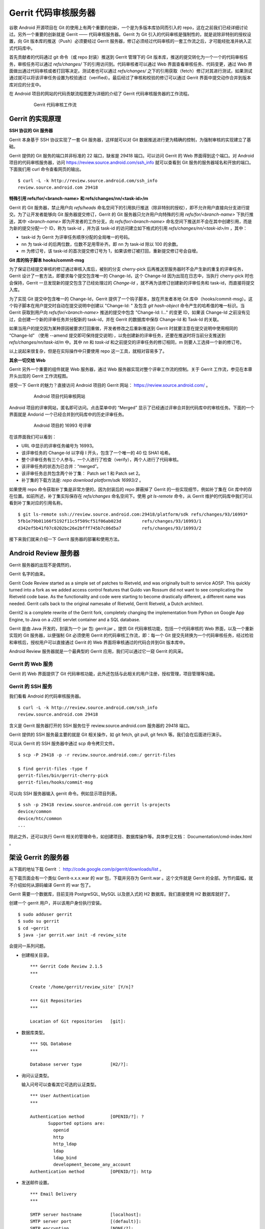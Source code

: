 Gerrit 代码审核服务器
=====================

谷歌 Android 开源项目在 Git 的使用上有两个重要的创新，一个是为多版本库协同而引入的 repo，这在之前我们已经详细讨论过。另外一个重要的创新就是 Gerrit —— 代码审核服务器。Gerrit 为 Git 引入的代码审核是强制性的，就是说除非特别的授权设置，向 Git 版本库的推送（Push）必须要经过 Gerrit 服务器，修订必须经过代码审核的一套工作流之后，才可能经批准并纳入正式代码库中。

首先贡献者的代码通过 git 命令（或 repo 封装）推送到 Gerrit 管理下的 Git 版本库，推送的提交转化为一个一个的代码审核任务，审核任务可以通过 `refs/changes/` 下的引用访问到。代码审核者可以通过 Web 界面查看审核任务、代码变更，通过 Web 界面做出通过代码审核或者打回等决定。测试者也可以通过 `refs/changes/` 之下的引用获取（fetch）修订对其进行测试，如果测试通过就可以将该评审任务设置为校验通过（verified）。最后经过了审核和校验的修订可以通过 Gerrit 界面中提交动作合并到版本库对应的分支中。

在 Android 项目的网站的代码贡献流程图更为详细的介绍了 Gerrit 代码审核服务器的工作流程。

  .. figure:: images/gerrit-workflow.png
     :scale: 80

     Gerrit 代码审核工作流

Gerrit 的实现原理
-----------------

**SSH 协议的 Git 服务器**

Gerrit 本身基于 SSH 协议实现了一套 Git 服务器，这样就可以对 Git 数据推送进行更为精确的控制，为强制审核的实现建立了基础。

Gerrit 提供的 Git 服务的端口并非标准的 22 端口，缺省是 29418 端口。可以访问 Gerrit 的 Web 界面得到这个端口。对 Android 项目的代码审核服务器，访问 https://review.source.android.com/ssh_info 就可以查看到 Git 服务的服务器域名和开放的端口。下面我们用 curl 命令查看网页的输出。

::

  $ curl -L -k http://review.source.android.com/ssh_info
  review.source.android.com 29418

**特殊引用 refs/for/<branch-name> 和 refs/changes/nn/<task-id>/m**

Gerrit 的 Git 服务器，禁止用户向 `refs/heads` 命名空间下的引用执行推送（除非特别的授权），即不允许用户直接向分支进行提交。为了让开发者能够向 Git 服务器提交修订，Gerrit 的 Git 服务器只允许用户向特殊的引用 `refs/for/<branch-name>` 下执行推送，其中 `<branch-name>` 即为开发者的工作分支。向 `refs/for/<branch-name>` 命名空间下推送并不会在其中创建引用，而是为新的提交分配一个 ID，称为 task-id ，并为该 task-id 的访问建立如下格式的引用 `refs/changes/nn/<task-id>/m` ，其中：

* task-id 为 Gerrit 为评审任务顺序分配的全局唯一的号码。
* nn 为 task-id 的后两位数，位数不足用零补齐。即 nn 为 task-id 除以 100 的余数。
* m 为修订号，该 task-id 的首次提交修订号为 1，如果该修订被打回，重新提交修订号会自增。

**Git 库的钩子脚本 hooks/commit-msg**

为了保证已经提交审核的修订通过审核入库后，被别的分支 cherry-pick 后再推送至服务器时不会产生新的重复的评审任务，Gerrit 设计了一套方法，即要求每个提交包含唯一的 Change-Id，这个 Change-Id 因为出现在日志中，当执行 cherry-pick 时也会保持，Gerrit 一旦发现新的提交包含了已经处理过的 `Change-Id` ，就不再为该修订创建新的评审任务和 task-id，而直接将提交入库。

为了实现 Git 提交中包含唯一的 Change-Id，Gerrit 提供了一个钩子脚本，放在开发者本地 Git 库中（hooks/commit-msg）。这个钩子脚本在用户提交时自动在提交说明中创建以 "Change-Id: " 及包含 `git hash-object` 命令产生的哈希值的唯一标识。当 Gerrit 获取到用户向 `refs/for/<branch-name>` 推送的提交中包含 "Change-Id: I..." 的变更 ID，如果该 Change-Id 之前没有见过，会创建一个新的评审任务并分配新的 task-id，并在 Gerrit 的数据库中保存 Change-Id 和 Task-Id 的关联。

如果当用户的提交因为某种原因被要求打回重做，开发者修改之后重新推送到 Gerrit 时就要注意在提交说明中使用相同的 “Change-Id” （使用 --amend 提交即可保持提交说明），以免创建新的评审任务，还要在推送时将当前分支推送到 `refs/changes/nn/task-id/m` 中。其中 `nn` 和 `task-id` 和之前提交的评审任务的修订相同，m 则要人工选择一个新的修订号。

以上说起来很复杂，但是在实际操作中只要使用 repo 这一工具，就相对容易多了。

**其余一切交给 Web**

Gerrit 另外一个重要的组件就是 Web 服务器，通过 Web 服务器实现对整个评审工作流的控制。关于 Gerrit 工作流，参见在本章开头出现的 Gerrit 工作流程图。

感受一下 Gerrit 的魅力？直接访问 Android 项目的 Gerrit 网站： https://review.source.android.com/ 。

  .. figure:: images/android-gerrit-merged.png
     :scale: 70

     Android 项目代码审核网站

Android 项目的评审网站，匿名即可访问。点击菜单中的 “Merged” 显示了已经通过评审合并到代码库中的审核任务。下面的一个界面就是 Andorid 一个已经合并到代码库中的历史评审任务。

  .. figure:: images/android-gerrit-16993.png
     :scale: 70

     Android 项目的 16993 号评审

在该界面我们可以看到：

* URL 中显示的评审任务编号为 16993。
* 该评审任务的 Change-Id 以字母 I 开头，包含了一个唯一的 40 位 SHA1 哈希。
* 整个评审任务有三个人参与，一个人进行了检查（verify），两个人进行了代码审核。
* 该评审任务的状态为已合并：“merged”。
* 该评审任务总共包含两个补丁集： Patch set 1 和 Patch set 2。
* 补丁集的下载方法是: `repo download platform/sdk 16993/2` 。

如果使用 repo 命令获取补丁集是非常方便的，因为封装后的 repo 屏蔽掉了 Gerrit 的一些实现细节，例如补丁集在 Git 库中的存在位置。如前所述，补丁集实际保存在 `refs/changes` 命名空间下。使用 `git ls-remote` 命令，从 Gerrit 维护的代码库中我们可以看到补丁集对应的引用名称。

::

  $ git ls-remote ssh://review.source.android.com:29418/platform/sdk refs/changes/93/16993*
  5fb1e79b01166f5192f11c5f509cf51f06ab023d        refs/changes/93/16993/1
  d342ef5b41f07c0202bc26e2bfff745b7c86d5a7        refs/changes/93/16993/2

接下来我们就来介绍一下 Gerrit 服务器的部署和使用方法。

Android Review 服务器
----------------------




Gerrit 服务器的出现不是偶然的，


Gerrit 名字的由来。

Gerrit Code Review started as a simple set of patches to Rietveld, and was originally built to service AOSP. This quickly turned into a fork as we added access control features that Guido van Rossum did not want to see complicating the Rietveld code base. As the functionality and code were starting to become drastically different, a different name was needed. Gerrit calls back to the original namesake of Rietveld, Gerrit Rietveld, a Dutch architect.

Gerrit2 is a complete rewrite of the Gerrit fork, completely changing the implementation from Python on Google App Engine, to Java on a J2EE servlet container and a SQL database. 

Gerrit 是由 Java 开发的，封装为一个 jar 包: gerrit.jar 。提供 Git 代码审核功能，包括一个代码审核的 Web 界面，以及一个重新实现的 Git 服务器，以便强制 Git 必须使用 Gerrit 的代码审核工作流，即：每一个 Git 提交先转换为一个代码审核任务，经过检验和审核后，授权用户可以直接通过 Gerrit 的 Web 界面将审核通过的代码合并到Git 版本库中。

Android Review 服务器就是一个最典型的 Gerrit 应用，我们可以通过它一窥 Gerrit 的风采。

Gerrit 的 Web 服务
+++++++++++++++++++

Gerrit 的 Web 界面提供了 Git 代码审核功能，此外还包括与此相关的用户注册，授权管理，项目管理等功能。


Gerrit 的 SSH 服务
+++++++++++++++++++

我们看看 Android 的代码审核服务器。

::

  $ curl -L -k http://review.source.android.com/ssh_info
  review.source.android.com 29418

含义是 Gerrit 服务器打开的 SSH 服务位于 review.source.android.com 服务器的 29418 端口。

Gerrit 提供的 SSH 服务最主要的就是 Git 相关操作，如 git fetch, git pull, git fetch 等。我们会在后面进行演示。

可以从 Gerrit 的 SSH 服务器中通过 scp 命令拷贝文件。

::

  $ scp -P 29418 -p -r review.source.android.com:/ gerrit-files

  $ find gerrit-files -type f
  gerrit-files/bin/gerrit-cherry-pick
  gerrit-files/hooks/commit-msg


可以向 SSH 服务器输入 gerrit 命令。例如显示项目列表。

::

  $ ssh -p 29418 review.source.android.com gerrit ls-projects
  device/common
  device/htc/common
  ...

除此之外，还可以执行 Gerrit 相关的管理命令，如创建项目、数据库操作等。具体参见文档： Documentation/cmd-index.html 。


架设 Gerrit 的服务器
---------------------

从下面的地址下载 Gerrit ： http://code.google.com/p/gerrit/downloads/list 。

在下载页面会有一个类似 Gerrit-x.x.x.war 的 war 包，下载并另存为 Gerrit.war 。这个文件就是 Gerrit 的全部。为节约篇幅，就不介绍如何从源码编译 Gerrit 的 war 包了。

Gerrit 需要一个数据库，目前支持 PostgreSQL, MySQL 以及嵌入式的 H2 数据库。我们直接使用 H2 数据库就好了。

创建一个 gerrit 用户，并以该用户身份执行安装。

::

  $ sudo adduser gerrit
  $ sudo su gerrit
  $ cd ~gerrit
  $ java -jar gerrit.war init -d review_site

会提问一系列问题。

* 创建相关目录。

  ::

    *** Gerrit Code Review 2.1.5
    *** 
    
    Create '/home/gerrit/review_site' [Y/n]? 

    *** Git Repositories
    *** 
    
    Location of Git repositories   [git]: 
    
* 数据库类型。

  ::

    *** SQL Database
    *** 
    
    Database server type           [H2/?]: 
    
* 询问认证类型。

  输入问号可以查看其它可选的认证类型。

  ::

    *** User Authentication
    ***
    
    Authentication method          [OPENID/?]: ?
           Supported options are:
             openid
             http
             http_ldap
             ldap
             ldap_bind
             development_become_any_account
    Authentication method          [OPENID/?]: http
    
* 发送邮件设置。

  ::

    *** Email Delivery
    ***
    
    SMTP server hostname           [localhost]:
    SMTP server port               [(default)]: 
    SMTP encryption                [NONE/?]: 
    SMTP username                  : 
    
* Java 相关设置。

  ::

    *** Container Process
    *** 
    
    Run as                         [gerrit]: 
    Java runtime                   [/usr/lib/jvm/java-6-sun-1.6.0.21/jre]: 
    Copy gerrit.war to /home/gerrit/review_site/bin/gerrit.war [Y/n]? 
    Copying gerrit.war to /home/gerrit/review_site/bin/gerrit.war
    
* SSH 服务相关设置。

  ::

    *** SSH Daemon
    *** 
    
    Listen on address              [*]: 
    Listen on port                 [29418]: 
    
    Gerrit Code Review is not shipped with Bouncy Castle Crypto v144
      If available, Gerrit can take advantage of features
      in the library, but will also function without it.
    Download and install it now [Y/n]?
    Downloading http://www.bouncycastle.org/download/bcprov-jdk16-144.jar ...  OK
    Checksum bcprov-jdk16-144.jar OK
    Generating SSH host key ... rsa... dsa... done
    
* HTTP 服务相关设置。

  ::

    *** HTTP Daemon
    ***

    Behind reverse proxy           [y/N]? y
    Proxy uses SSL (https://)      [y/N]? 
    Subdirectory on proxy server   [/]: /gerrit 
    Listen on address              [*]: 
    Listen on port                 [8080]: 8888
    
* 启动 Gerrit 服务器。

  ::

    Initialized /home/gerrit/review_site
    Executing /home/gerrit/review_site/bin/gerrit.sh start
    
    Starting Gerrit Code Review: OK
    Waiting for server to start ... OK
    Opening browser ...

* 设置服务自动启动。

  Gerrit 服务的启动脚本支持 start, stop, restart 参数，可以作为 init 脚本开机自动执行。

  ::

    $ sudo ln -snf /home/gerrit/review_site/bin/gerrit.sh /etc/init.d/gerrit.sh
    $ sudo ln -snf ../init.d/gerrit.sh /etc/rc2.d/S90gerrit
    $ sudo ln -snf ../init.d/gerrit.sh /etc/rc3.d/S90gerrit

* 创建服务自启动的配置文件。

  服务启动脚本 /etc/init.d/gerrit.sh 需要通过 /etc/default/gerritcodereview 提供一些缺省配置。以下面内容创建该文件。

  ::

    GERRIT_SITE=/home/gerrit/review_site
    NO_START=0




Gerrit 的配置
--------------

编辑 Gerrit 的配置文件 /home/gerrit/review_site/etc/gerrit.config 可以修改上面的配置。

::

  [gerrit]
    basePath = git
  [database]
    type = H2
    database = db/ReviewDB
  [auth]
    type = HTTP
  [sendemail]
    smtpServer = localhost
  [container]
    user = gerrit
    javaHome = /usr/lib/jvm/java-6-sun-1.6.0.21/jre
  [sshd]
    listenAddress = *:29418
  [httpd]
    listenUrl = proxy-http://*:8888/gerrit
  [cache]
    directory = cache

配置 Apache 的反向代理：

::

  <VirtualHost *:80>
    ServerName review.moon.ossxp.com

    ProxyRequests Off
    ProxyVia Off
    ProxyPreserveHost On

    <Proxy *>
          Order deny,allow
          Allow from all
    </Proxy>

    <Location /gerrit/login/>
      AuthType Basic
      AuthName "Gerrit Code Review"
      Require valid-user
      AuthUserFile /home/gerrit/review_site/etc/gerrit.passwd
    </Location>

    ProxyPass /gerrit/ http://127.0.0.1:8888/gerrit/
  </VirtualHost> 

在上面的 Apache 配置中，我们为 Gerrit 增加了口令认证的设置，口令文件保存在 /home/gerrit/review_site/etc/gerrit.passwd 中。我们可以用 htpasswd 命令维护该口令文件。

::

  $ htpasswd -c -m /home/gerrit/review_site/etc/gerrit.passwd jiangxin
  New password: 
  Re-type new password: 
  Adding password for user jiangxin

打开浏览器，弹出认证对话框，输入正确的用户名和口令，显示管理界面。第一个用户是默认的管理员。

TODO: 截图：邮件地址确认对话框。

邮件地址确认后，进入管理界面。

配置公钥。 TODO 

查看用户的分组。

数据库操作
-----------

我们缺省以内置 H2 数据库方式进行部署，操作 H2 数据库 Gerrit 提供了两种方法。

通过 ssh 命令可以修改运行中的 Gerrit 数据库。因为是跨网络使用，需要进行公钥认证，只有管理员才有权限执行。

::

  $ ssh -p 29418 review.example.com gerrit gsql


而下面的命令，只能在 Gerrit 服务器停止的情况下使用，修改 Gerrit 数据库。因为是在服务器端直接操作数据库文件，因此无须认证。

::

  $ java -jar gerrit.war gsql

当连接上数据库管理接口后，便出现 "gerrit>" 提示符，在该提示符下可以输入 SQL 命令。

::

  gerrit> show databases;
   SCHEMA_NAME
   ------------------
   PUBLIC
   INFORMATION_SCHEMA
  (2 rows; 2 ms)

  gerrit> show tables;
   TABLE_NAME                  | TABLE_SCHEMA
   ----------------------------+-------------
   ACCOUNTS                    | PUBLIC
   ACCOUNT_AGREEMENTS          | PUBLIC
   ACCOUNT_DIFF_PREFERENCES    | PUBLIC
   ACCOUNT_EXTERNAL_IDS        | PUBLIC
   ACCOUNT_GROUPS              | PUBLIC
   ACCOUNT_GROUP_AGREEMENTS    | PUBLIC
   ACCOUNT_GROUP_MEMBERS       | PUBLIC
   ACCOUNT_GROUP_MEMBERS_AUDIT | PUBLIC
   ACCOUNT_GROUP_NAMES         | PUBLIC
   ACCOUNT_PATCH_REVIEWS       | PUBLIC
   ACCOUNT_PROJECT_WATCHES     | PUBLIC
   ACCOUNT_SSH_KEYS            | PUBLIC
   APPROVAL_CATEGORIES         | PUBLIC
   APPROVAL_CATEGORY_VALUES    | PUBLIC
   CHANGES                     | PUBLIC
   CHANGE_MESSAGES             | PUBLIC
   CONTRIBUTOR_AGREEMENTS      | PUBLIC
   PATCH_COMMENTS              | PUBLIC
   PATCH_SETS                  | PUBLIC
   PATCH_SET_ANCESTORS         | PUBLIC
   PATCH_SET_APPROVALS         | PUBLIC
   PROJECTS                    | PUBLIC
   REF_RIGHTS                  | PUBLIC
   SCHEMA_VERSION              | PUBLIC
   STARRED_CHANGES             | PUBLIC
   SYSTEM_CONFIG               | PUBLIC
   TRACKING_IDS                | PUBLIC
  (27 rows; 65 ms)

  gerrit> select * from system_config;
   REGISTER_EMAIL_PRIVATE_KEY           | SITE_PATH                | ADMIN_GROUP_ID | ANONYMOUS_GROUP_ID | REGISTERED_GROUP_ID | WILD_PROJECT_NAME  | BATCH_USERS_GROUP_ID | SINGLETON
   -------------------------------------+--------------------------+----------------+--------------------+---------------------+--------------------+----------------------+----------
   fsHu/uJUqI6gGCZLzbuE+cnK1ySB7sej6/E= | /home/gerrit/review_site | 1              | 2                  | 3                   | -- All Projects -- | 4                    | X
  (1 row; 3 ms)

  gerrit> select * from projects;
   DESCRIPTION                            | USE_CONTRIBUTOR_AGREEMENTS | USE_SIGNED_OFF_BY | SUBMIT_TYPE | PARENT_NAME | NAME
   ---------------------------------------+----------------------------+-------------------+-------------+-------------+-------------------
   Rights inherited by all other projects | N                          | N                 | M           | NULL        | -- All Projects --
   测试项目                                   | N                          | N                 | M           | NULL        | new/project
  (2 rows; 2 ms)


项目管理
-----------

All Git repositories under gerrit.basePath must be registered in the Gerrit database in order to be accessed through SSH, or through the web interface.


Create Through SSH

Creating a new repository over SSH is perhaps the easiest way to configure a new project:

::

  $ ssh -p 29418 review.example.com gerrit create-project --name new/project

Manual Creation

Projects may also be manually registered with the database.
Create Git Repository

Create a Git repository under gerrit.basePath:

git --git-dir=$base_path/new/project.git init

Tip
  By tradition the repository directory name should have a .git suffix.

To also make this repository available over the anonymous git:// protocol, don’t forget to create a git-daemon-export-ok file:

touch $base_path/new/project.git/git-daemon-export-ok

Register Project

One insert is needed to register a project with Gerrit.
Note
  Note that the .git suffix is not typically included in the project name, as it looks cleaner in the web when not shown. Gerrit automatically assumes that project.git is the Git repository for a project named project.

::

  INSERT INTO projects
  (use_contributor_agreements
   ,submit_type
   ,name)
  VALUES
  ('N'
  ,'M'
  ,'new/project');

Change Submit Action

The method Gerrit uses to submit a change to a project can be modified by any project owner through the project console, Admin > Projects. The following methods are supported:

    *

      Fast Forward Only

      This method produces a strictly linear history. All merges must be handled on the client, prior to uploading to Gerrit for review.

      To submit a change, the change must be a strict superset of the destination branch. That is, the change must already contain the tip of the destination branch at submit time.
    *

      Merge If Necessary

      This is the default for a new project (and why \'M' is suggested above in the insert statement).

      If the change being submitted is a strict superset of the destination branch, then the branch is fast-forwarded to the change. If not, then a merge commit is automatically created. This is identical to the classical git merge behavior, or git merge \--ff.
    *

      Always Merge

      Always produce a merge commit, even if the change is a strict superset of the destination branch. This is identical to the behavior of git merge \--no-ff, and may be useful if the project needs to follow submits with git log \--first-parent.
    *

      Cherry Pick

      Always cherry pick the patch set, ignoring the parent lineage and instead creating a brand new commit on top of the current branch head.

      When cherry picking a change, Gerrit automatically appends onto the end of the commit message a short summary of the change’s approvals, and a URL link back to the change on the web. The committer header is also set to the submitter, while the author header retains the original patch set author.

Registering Additional Branches

Branches can be created over the SSH port by any git push client, if the user has been granted the Push Branch > Create Branch (or higher) access right.

Additional branches can also be created through the web UI, assuming at least one commit already exists in the project repository. A project owner can create additional branches under Admin > Projects > Branches. Enter the new branch name, and the starting Git revision. Branch names that don’t start with refs/ will automatically have refs/heads/ prefixed to ensure they are a standard Git branch name. Almost any valid SHA-1 expression can be used to specify the starting revision, so long as it resolves to a commit object. Abbreviated SHA-1s are not supported.

版本库管理
------------

Go into the '-- All Projects ---' entry under Admin>Projects and grant the
following:

  Category: Push Branch
  Group: Administrators
  Min: +1
  Max: +3

  Category: Push Annotated Tag
  Group: Administrators
  Min: +1
  Max: +3

After doing those two grants, you can then push the branches directly using
git push, e.g.:

  git push --all ssh://you@gerrit:29418/project.git

Once all projects are pushed, you can delete the two grants you had given
Administrators.  The advantage of pushing through Gerrit's SSHD like this is
the branches table will be automatically populated in the database, so
unlike what Simon Wilkinson describes, you won't need to manually insert
each branch for each project. 





No, use:

  git push ssh://user@gerrit:29418/project1 HEAD:refs/heads/master

since you want to directly push into the branch, rather than create code
reviews.  Pushing to prefix "refs/for/" creates code reviews which must be
approved and then submitted.  Pushing to "refs/heads/" bypasses review
entirely, and just enters the commits directly into the branch.  The latter
path does not check committer identity, and is designed for the case you are
trying to work through right now.  :-) 

ACL
-----

上传改动
---------

Documentation/user-upload.html

Gerrit supports three methods of uploading changes:

    *

      Use repo upload, to create changes for review
    *

      Use git push, to create changes for review
    *

      Use git push, and bypass code review

Change-id
------------

通过钩子，提交自动在提交说明中生成 Change-id 。这个 Change-id 被用于确定变更集编号。


参见： Documentation/user-changeid.html


ACL
-----

http://gerrit.googlecode.com/svn/documentation/2.1.5/access-control.html#category_FORG

Gerrit Code Review - Access Controls
version 2.1.5
Table of Contents
System Groups
Administrators
Anonymous Users
Registered Users
Account Groups
Project Access Control Lists
OpenID Authentication
All Projects
Per-Project
Categories
Owner
Read Access
Upload Access
Push Tag
Push Branch
Forge Identity
Verified
Code Review
Submit
Your Category Here

Access controls in Gerrit are group based. Every user account is a member of one or more groups, and access and privileges are granted to those groups. Groups cannot be nested, and access rights cannot be granted to individual users.
System Groups

Gerrit comes with 3 system groups, with special access privileges and membership management. The identity of these groups is set in the system_config table within the database, so the groups can be renamed after installation if desired.
Administrators

This is the Gerrit "root" identity.

Users in the Administrators group can perform any action under the Admin menu, to any group or project, without further validation of any other access controls. In most installations only those users who have direct filesystem and database access would be placed into this group.

Membership in the Administrators group does not imply any other access rights. Administrators do not automatically get code review approval or submit rights in projects. This is a feature designed to permit administrative users to otherwise access Gerrit as any other normal user would, without needing two different accounts.
Anonymous Users

All users are automatically a member of this group. Users who are not signed in are a member of only this group, and no others.

Any access rights assigned to this group are inherited by all users.

Administrators and project owners can grant access rights to this group in order to permit anonymous users to view project changes, without requiring sign in first. Currently it is only worthwhile to grant Read Access to this group as Gerrit requires an account identity for all other operations.
Registered Users

All signed-in users are automatically a member of this group (and also Anonymous Users, see above).

Any access rights assigned to this group are inherited by all users as soon as they sign-in to Gerrit. If OpenID authentication is being employed, moving from only Anonymous Users into this group is very easy. Caution should be taken when assigning any permissions to this group.

It is typical to assign Code Review -1..+1 to this group, allowing signed-in users to vote on a change, but not actually cause it to become approved or rejected.

Registered users are always permitted to make and publish comments on any change in any project they have Read Access to.
Account Groups

Account groups contain a list of zero or more user account members, added individually by a group owner. Any user account listed as a group member is given any access rights granted to the group.

To keep the schema simple to manage, groups cannot be nested. Only individual user accounts can be added as a member.

Every group has one other group designated as its owner. Users who are members of the owner group can:

    *

      Add users to this group
    *

      Remove users from this group
    *

      Change the name of this group
    *

      Change the description of this group
    *

      Change the owner of this group, to another group

It is permissible for a group to own itself, allowing the group members to directly manage who their peers are.

Newly created groups are automatically created as owning themselves, with the creating user as the only member. This permits the group creator to add additional members, and change the owner to another group if desired.

It is somewhat common to create two groups at the same time, for example Foo and Foo-admin, where the latter group Foo-admin owns both itself and also group Foo. Users who are members of Foo-admin can thus control the membership of Foo, without actually having the access rights granted to Foo. This configuration can help prevent accidental submits when the members of Foo have submit rights on a project, and the members of Foo-admin typically do not need to have such rights.
Project Access Control Lists

A system wide access control list affecting all projects is stored in project "-- All Projects --". This inheritance can be configured through gerrit set-project-parent.

Per-project access control lists are also supported.

Users are permitted to use the maximum range granted to any of their groups in an approval category. For example, a user is a member of Foo Leads, and the following ACLs are granted on a project:
Group   Reference Name  Category  Range
Anonymous Users   refs/heads/*  Code Review   -1..+1
Registered Users  refs/heads/*  Code Review   -1..+2
Foo Leads   refs/heads/*  Code Review   -2..0

Then the effective range permitted to be used by the user is -2..+2, as the user is a member of all three groups (see above about the system groups) and the maximum range is chosen (so the lowest value granted to any group, and the highest value granted to any group).

Reference-level access control is also possible.

Permissions can be set on a single reference name to match one branch (e.g. refs/heads/master), or on a reference namespace (e.g. refs/heads/*) to match any branch starting with that prefix. So a permission with refs/heads/* will match refs/heads/master and refs/heads/experimental, etc.

Reference names can also be described with a regular expression by prefixing the reference name with ^. For example ^refs/heads/[a-z]{1,8} matches all lower case branch names between 1 and 8 characters long. Within a regular expression . is a wildcard matching any character, but may be escaped as \..

References can have the current user name automatically included, creating dynamic access controls that change to match the currently logged in user. For example to provide a personal sandbox space to all developers, refs/heads/sandbox/${username}/* allowing the user joe to use refs/heads/sandbox/joe/foo.

When evaluating a reference-level access right, Gerrit will use the full set of access rights to determine if the user is allowed to perform a given action. For example, if a user is a member of Foo Leads, they are reviewing a change destined for the refs/heads/qa branch, and the following ACLs are granted on the project:
Group   Reference Name  Category  Range
Registered Users  refs/heads/*  Code Review   -1..+1
Foo Leads   refs/heads/*  Code Review   -2..+2
QA Leads  refs/heads/qa   Code Review   -2..+2

Then the effective range permitted to be used by the user is -2..+2, as the user's membership of Foo Leads effectively grant them access to the entire reference space, thanks to the wildcard.

Gerrit also supports exclusive reference-level access control.

It is possible to configure Gerrit to grant an exclusive ref level access control so that only users of a specific group can perform an operation on a project/reference pair. This is done by prefixing the reference specified with a -.

For example, if a user who is a member of Foo Leads tries to review a change destined for branch refs/heads/qa in a project, and the following ACLs are granted:
Group   Reference Name  Category  Range
Registered Users  refs/heads/*  Code Review   -1..+1
Foo Leads   refs/heads/*  Code Review   -2..+2
QA Leads  -refs/heads/qa  Code Review   -2..+2

Then this user will not have Code Review rights on that change, since there is an exclusive access right in place for the refs/heads/qa branch. This allows locking down access for a particular branch to a limited set of users, bypassing inherited rights and wildcards.

In order to grant the ability to Code Review to the members of Foo Leads, in refs/heads/qa then the following access rights would be needed:
Group   Reference Name  Category  Range
Registered Users  refs/heads/*  Code Review   -1..+1
Foo Leads   refs/heads/*  Code Review   -2..+2
QA Leads  -refs/heads/qa  Code Review   -2..+2
Foo Leads   refs/heads/qa   Code Review   -2..+2
OpenID Authentication

If the Gerrit instance is configured to use OpenID authentication, an account's effective group membership will be restricted to only the Anonymous Users and Registered Users groups, unless all of its OpenID identities match one or more of the patterns listed in the auth.trustedOpenID list from gerrit.config.
All Projects

Any access right granted to a group within -- All Projects -- is automatically inherited by every other project in the same Gerrit instance. These rights can be seen, but not modified, in any other project's Access administration tab.

Only members of the group Administrators may edit the access control list for -- All Projects --.

Ownership of this project cannot be delegated to another group. This restriction is by design. Granting ownership to another group gives nearly the same level of access as membership in Administrators does, as group members would be able to alter permissions for every managed project.
Per-Project

The per-project ACL is evaluated before the global -- All Projects -- ACL, permitting some limited override capability to project owners. This behavior is generally only useful on the Read Access category when granting -1 No Access within a specific project to deny access to a group.
Categories

Gerrit comes pre-configured with several default categories that can be granted to groups within projects, enabling functionality for that group's members.
Owner

The Owner category controls which groups can modify the project's configuration. Users who are members of an owner group can:

    *

      Change the project description
    *

      Create/delete a branch through the web UI (not SSH)
    *

      Grant/revoke any access rights, including Owner

Note that project owners implicitly have branch creation or deletion through the web UI, but not through SSH. To get SSH branch access project owners must grant an access right to a group they are a member of, just like for any other user.

Ownership over a particular branch subspace may be delegated by entering a branch pattern. To delegate control over all branches that begin with qa/ to the QA group, add Owner category for reference refs/heads/qa/*. Members of the QA group can further refine access, but only for references that begin with refs/heads/qa/.
Read Access

The Read Access category controls visibility to the project's changes, comments, code diffs, and Git access over SSH or HTTP. A user must have Read Access +1 in order to see a project, its changes, or any of its data.

This category has a special behavior, where the per-project ACL is evaluated before the global all projects ACL. If the per-project ACL has granted Read Access -1, and does not otherwise grant Read Access +1, then a Read Access +1 in the all projects ACL is ignored. This behavior is useful to hide a handful of projects on an otherwise public server.

For an open source, public Gerrit installation it is common to grant Read Access +1 to Anonymous Users in the -- All Projects -- ACL, enabling casual browsing of any project's changes, as well as fetching any project's repository over SSH or HTTP. New projects can be temporarily hidden from public view by granting Read Access -1 to Anonymous Users and granting Read Access +1 to the project owner's group within the per-project ACL.

For a private Gerrit installation using a trusted HTTP authentication source, granting Read Access +1 to Registered Users may be more typical, enabling read access only to those users who have been able to authenticate through the HTTP access controls. This may be suitable in a corporate deployment if the HTTP access control is already restricted to the correct set of users.
Upload Access

The Read Access +2 permits the user to upload a commit to the project's refs/for/BRANCH namespace, creating a new change for code review.

Rather than place this permission in its own category, its chained into the Read Access category as a higher level of access. A user must be able to clone or fetch the project in order to create a new commit on their local system, so in practice they must also have Read Access +1 to even develop a change. Therefore upload access implies read access by simply being a higher level of it.

For an open source, publlation, it is common to grant Read Access +1..+2 to Registered Users in the -- All Projects -- ACL. For more private installations, its common to simply grant Read Access +1..+2 to all users of a project.
Push Tag

This category permits users to push an annotated tag object over SSH into the project's repository. Typically this would be done with a command line such as:

git push ssh://USER@HOST:PORT/PROJECT tag v1.0

Tags must be annotated (created with git tag -a or git tag -s), should exist in the refs/tags/ namespace, and should be new.

This category is intended to be used to publish tags when a project reaches a stable release point worth remembering in history.

The range of values is:

    *

      +1 Create Signed Tag

      A new signed tag may be created. The tagger email address must be verified for the current user.
    *

      +2 Create Annotated Tag

      A new annotated (unsigned) tag may be created. The tagger email address must be verified for the current user.

To push tags created by users other than the current user (such as tags mirrored from an upstream project), Forge Identity +2 must be also granted in addition to Push Tag >= +1.

To push lightweight (non annotated) tags, grant Push Branch +2 Create Branch for reference name refs/tags/*, as lightweight tags are implemented just like branches in Git.

To delete or overwrite an existing tag, grant Push Branch +3 Force Push Branch; Delete Branch for reference name refs/tags/*, as deleting a tag requires the same permission as deleting a branch.
Push Branch

This category permits users to push directly into a branch over SSH, bypassing any code review process that would otherwise be used.

This category has several possible values:

    *

      +1 Update Branch

      Any existing branch can be fast-forwarded to a new commit. Creation of new branches is rejected. Deletion of existing branches is rejected. This is the safest mode as commits cannot be discarded.
    *

      +2 Create Branch

      Implies Update Branch, but also allows the creation of a new branch if the name does not not already designate an existing branch name. Like update branch, existing commits cannot be discarded.
    *

      +3 Force Push Branch; Delete Branch

      Implies both Update Branch and Create Branch, but also allows an existing branch to be deleted. Since a force push is effectively a delete immediately followed by a create, but performed atomically on the server and logged, this level also permits forced push updates to branches. This level may allow existing commits to be discarded from a project history.

This category is primarily useful for projects that only want to take advantage of Gerrit's access control features and do not need its code review functionality. Projects that need to require code reviews should not grant this category.
Forge Identity

Normally Gerrit requires the author and the committer identity lines in a Git commit object (or tagger line in an annotated tag) to match one of the registered email addresses of the uploading user. This permission allows users to bypass that validation, which may be necessary when mirroring changes from an upstream project.

    *

      +1 Forge Author Identity

      Permits the use of an unverified author line in commit objects. This can be useful when applying patches received by email from 3rd parties, when cherry-picking changes written by others across branches, or when amending someone else's commit to fix up a minor problem before submitting.

      By default this is granted to Registered Users in all projects, but a site administrator may disable it if verified authorship is required.
    *

      +2 Forge Committer or Tagger Identity

      Implies Forge Author Identity, but also allows the use of an unverified committer line in commit objects, or an unverified tagger line in annotated tag objects. Typically this is only required when mirroring commits from an upstream project repository.
    *

      +3 Forge Gerrit Code Review Server Identity

      Implies Forge Committer or Tagger Identity as well as Forge Author Identity, but additionally allows the use of the server's own name and email on the committer line of a new commit object. This should only be necessary when force pushing a commit history which has been rewritten by git filter-branch and that contains merge commits previously created by this Gerrit Code Review server.

Verified

The verified category can have any meaning the project desires. It was originally invented by the Android Open Source Project to mean compiles, passes basic unit tests.

The range of values is:

    *

      -1 Fails

      Tried to compile, but got a compile error, or tried to run tests, but one or more tests did not pass.

      Any -1 blocks submit.
    *

      0 No score

      Didn't try to perform the verification tasks.
    *

      +1 Verified

      Compiled (and ran tests) successfully.

      Any +1 enables submit.

In order to submit a change, the change must have a +1 Verified in this category from at least one authorized user, and no -1 Fails from an authorized user. Thus, -1 Fails can block a submit, while +1 Verified enables a submit.

If a Gerrit installation does not wish to use this category in any project, it can be deleted from the database:

DELETE FROM approval_categories      WHERE category_id = 'VRIF';
DELETE FROM approval_category_values WHERE category_id = 'VRIF';

If a Gerrit installation wants to modify the description text associated with these category values, the text can be updated in the name column of the category_id = 'VRIF' rows in the approval_category_values table.

Additional values could also be added to this category, to allow it to behave more like Code Review (below). Insert -2 and +2 value rows into the approval_category_values with category_id set to VRIF to get the same behavior.
Note
  A restart is required after making database changes. See below.
Code Review

The code review category can have any meaning the project desires. It was originally invented by the Android Open Source Project to mean I read the code and it seems reasonably correct.

The range of values is:

    *

      -2 Do not submit

      The code is so horribly incorrect/buggy/broken that it must not be submitted to this project, or to this branch.

      Any -2 blocks submit.
    *

      -1 I would prefer that you didn't submit this

      The code doesn't look right, or could be done differently, but the reviewer is willing to live with it as-is if another reviewer accepts it, perhaps because it is better than what is currently in the project. Often this is also used by contributors who don't like the change, but also aren't responsible for the project long-term and thus don't have final say on change submission.

      Does not block submit.
    *

      0 No score

      Didn't try to perform the code review task, or glanced over it but don't have an informed opinion yet.
    *

      +1 Looks good to me, but someone else must approve

      The code looks right to this reviewer, but the reviewer doesn't have access to the +2 value for this category. Often this is used by contributors to a project who were able to review the change and like what it is doing, but don't have final approval over what gets submitted.
    *

      +2 Looks good to me, approved

      Basically the same as +1, but for those who have final say over how the project will develop.

      Any +2 enables submit.

In order to submit a change, the change must have a +2 Looks good to me, approved in this category from at least one authorized user, and no -2 Do not submit from an authorized user. Thus -2 can block a submit, while +2 can enable it.

If a Gerrit installation does not wish to use this category in any project, it can be deleted from the database:

DELETE FROM approval_categories      WHERE category_id = 'CRVW';
DELETE FROM approval_category_values WHERE category_id = 'CRVW';

If a Gerrit installation wants to modify the description text associated with these category values, the text can be updated in the name column of the category_id = 'CRVW' rows in the approval_categogories table. The default values VRIF and CVRF used for the categories described above are simply that, defaults, and have no special meaning to Gerrit. The other standard category_id values like OWN, READ, SUBM, pTAG and pHD have special meaning and should not be modified or reused.

The position column of approval_categories controls which column of the Approvals table the category appears in, providing some layout control to the administrator.

All MaxWithBlock categories must have at least one positive value in the approval_category_values table, or else submit will never be enabled.

To permit blocking submits, ensure a negative value is defined for your new category. If you do not wish to have a blocking submit level for your category, do not define values less than 0.

Keep in mind that category definitions are currently global to the entire Gerrit instance, and affect all projects hosted on it. Any change to a category definition affects everyone.

For example, to define a new 3-valued category that behaves exactly like Verified, but has different names/labels:

INSERT INTO approval_categories
  (name
  ,position
  ,function_name
  ,category_id)
VALUES
  ('Copyright Check'
  ,3
  'MaxWithBlock'
  ,'copy');

INSERT INTO approval_category_values
  (category_id,value,name)
VALUES
  ('copy', -1, 'Do not have copyright');

INSERT INTO approval_category_values
  (category_id,value,name)
VALUES
  ('copy', 0, 'No score');

INSERT INTO approval_category_values
  (category_id,value,name)
VALUES
  ('copy', 1, 'Copyright clear');

The new column will appear at the end of the table (in position 3), and -1 Do not have copyright will block submit, while +1 Copyright clear is required to enable submit.
Note
  Restart the Gerrit web application and reload all browsers after making any database changes to approval categories. Browsers are sent the list of known categories when they first visit the site, and don't notice changes until the page is closed and opened again, or is reloaded.

Part of Gerrit Code Review
Version 2.1.5
Last updated 24-Aug-2010 11:06:24 PDT



版本库钩子
-----------

版本库复制
-----------
创建 '$site_path'/replication.config 文件

[remote "host-one"]
  url = gerrit2@host-one.example.com:/some/path/${name}.git

[remote "pubmirror"]
  url = mirror1.us.some.org:/pub/git/${name}.git
  url = mirror2.us.some.org:/pub/git/${name}.git
  url = mirror3.us.some.org:/pub/git/${name}.git
  push = +refs/heads/*
  push = +refs/tags/*
  threads = 3
  authGroup = Public Mirror Group
  authGroup = Second Public Mirror Group


定制 Gerrit 界面
------------------

At startup Gerrit reads the following files (if they exist) and uses them to customize the HTML page it sends to clients:

    * '$site_path'/etc/GerritSiteHeader.html

      HTML is inserted below the menu bar, but above any page content. This is a good location for an organizational logo, or links to other systems like bug tracking.

    * '$site_path'/etc/GerritSiteFooter.html

      HTML is inserted at the bottom of the page, below all other content, but just above the footer rule and the "Powered by Gerrit Code Review (v….)" message shown at the extreme bottom.

    * '$site_path'/etc/GerritSite.css

      The CSS rules are inlined into the top of the HTML page, inside of a <style> tag. These rules can be used to support styling the elements within either the header or the footer.
  
The *.html files must be valid XHTML, with one root element, typically a single <div> tag. The server parses it as XML, and then inserts the root element into the host page. If a file has more than one root level element, Gerrit will not start.

静态图片可以放到 /static 目录下。

Static image files can also be served from '$site_path'/static, and may be referenced in GerritSite{Header,Footer}.html or GerritSite.css by the relative URL static/$name (e.g. static/logo.png).


Gitweb 整合
-----------

内置的 Git web 整合

In the internal configuration, Gerrit inspects the request, enforces its project level access controls, and directly executes gitweb.cgi if the user is authorized to view the page.

To enable the internal configuration, set gitweb.cgi with the path of the installed CGI. This defaults to /usr/lib/cgi-bin/gitweb.cgi, which is a common installation path for the gitweb package on Linux distributions.

git config --file $site_path/etc/gerrit.config gitweb.cgi /usr/lib/cgi-bin/gitweb.cgi

After updating '$site_path'/etc/gerrit.config, the Gerrit server must be restarted and clients must reload the host page to see the change.

Configuration

Most of the gitweb configuration file is handled automatically by Gerrit Code Review. Site specific overrides can be placed in '$site_path'/etc/gitweb_config.perl, as this file is loaded as part of the generated configuration file.

Logo and CSS

If the package-manager installed CGI (/usr/lib/cgi-bin/gitweb.cgi) is being used, the stock CSS and logo files will be served from either /usr/share/gitweb or /var/www.

Otherwise, Gerrit expects gitweb.css and git-logo.png to be found in the same directory as the CGI script itself. This matches with the default source code distribution, and most custom installations.
Access Control

Access controls for internally managed gitweb page views are enforced using the standard project READ +1 permission.


外部的 Git web 整合

External/Unmanaged gitweb

In the external configuration, gitweb runs under the control of an external web server, and Gerrit access controls are not enforced.

To enable the external gitweb integration, set gitweb.url with the URL of your gitweb CGI.

The CGI’s $projectroot should be the same directory as gerrit.basePath, or a fairly current replica. If a replica is being used, ensure it uses a full mirror, so the refs/changes/* namespace is available.

git config --file $site_path/etc/gerrit.config gitweb.url http://example.com/gitweb.cgi

After updating '$site_path'/etc/gerrit.config, the Gerrit server must be restarted and clients must reload the host page to see the change.


命令行式管理
-------------

用户命令：

$ ssh -p 29418 review.example.com gerrit ls-projects


管理员命令：

gerrit create-account

    Create a new batch/role account.

    $ cat ~/.ssh/id_watcher.pub | ssh -p 29418 review.example.com gerrit create-account --ssh-key - watcher

gerrit create-group

    Create a new account group.

gerrit create-project

    Create a new project and associated Git repository.

gerrit flush-caches

    Flush some/all server caches from memory.

gerrit gsql

    Administrative interface to active database.

    数据库管理

$ java -jar gerrit.war gsql
Welcome to Gerrit Code Review v2.0.25
(PostgreSQL 8.3.8)

Type '\h' for help.  Type '\r' to clear the buffer.

gerrit> update accounts set ssh_user_name = 'alice' where account_id=1;
UPDATE 1; 1 ms
gerrit> \q
Bye



gerrit set-project-parent

    Change the project permissions are inherited from.

gerrit show-caches

    Display current cache statistics.
gerrit show-connections

    Display active client SSH connections.
gerrit show-queue

    Display the background work queues, including replication.
gerrit replicate

    Manually trigger replication, to recover a node.
kill

    Kills a scheduled or running task.
ps

    Alias for gerrit show-queue.
suexec

    Execute a command as any registered user account.

